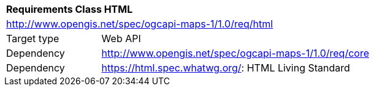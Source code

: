 [[rc_table_html]]
[cols="1,4",width="90%"]
|===
2+|*Requirements Class HTML*
2+|http://www.opengis.net/spec/ogcapi-maps-1/1.0/req/html
|Target type |Web API
|Dependency |http://www.opengis.net/spec/ogcapi-maps-1/1.0/req/core
|Dependency |https://html.spec.whatwg.org/: HTML Living Standard
|===
